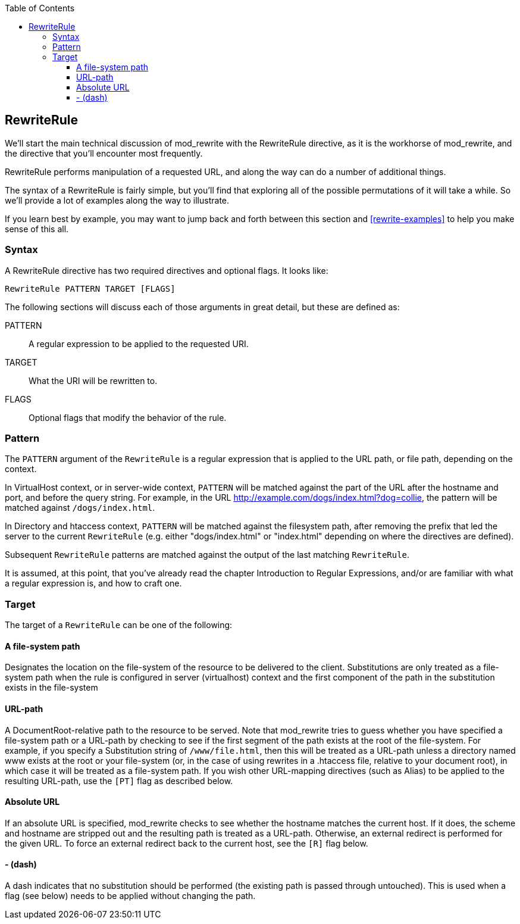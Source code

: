 [book]
:doctype: book
:toclevels: 3
:toc: 

[[Chapter_rewriterule]]
== RewriteRule

We'll start the main technical discussion of mod_rewrite with the
RewriteRule directive, as it is the workhorse of mod_rewrite, and the
directive that you'll encounter most frequently.

RewriteRule performs manipulation of a requested URL, and along the way
can do a number of additional things.

The syntax of a RewriteRule is fairly simple, but you'll find that
exploring all of the possible permutations of it will take a while. So
we'll provide a lot of examples along the way to illustrate.

If you learn best by example, you may want to jump back and forth
between this section and <<rewrite-examples>> to help you make sense
of this all.


[[syntax]]
=== Syntax

A RewriteRule directive has two required directives and optional flags.
It looks like:

----
RewriteRule PATTERN TARGET [FLAGS]
----

The following sections will discuss each of those arguments in great
detail, but these are defined as:

PATTERN::
  A regular expression to be applied to the requested URI.
TARGET::
  What the URI will be rewritten to.
FLAGS::
  Optional flags that modify the behavior of the rule.

[[pattern]]
=== Pattern

The `PATTERN` argument of the `RewriteRule` is a regular expression that
is applied to the URL path, or file path, depending on the context.

In VirtualHost context, or in server-wide context, `PATTERN` will be
matched against the part of the URL after the hostname and port, and
before the query string. For example, in the URL
<http://example.com/dogs/index.html?dog=collie>, the pattern will be
matched against `/dogs/index.html`.

In Directory and htaccess context, `PATTERN` will be matched against the
filesystem path, after removing the prefix that led the server to the
current `RewriteRule` (e.g. either "dogs/index.html" or "index.html"
depending on where the directives are defined).

Subsequent `RewriteRule` patterns are matched against the output of the
last matching `RewriteRule`.

It is assumed, at this point, that you've already read the chapter
Introduction to Regular Expressions, and/or are familiar with what a
regular expression is, and how to craft one.

[[target]]
=== Target

The target of a `RewriteRule` can be one of the following:

[[a-file-system-path]]
==== A file-system path

Designates the location on the file-system of the resource to be
delivered to the client. Substitutions are only treated as a file-system
path when the rule is configured in server (virtualhost) context and the
first component of the path in the substitution exists in the
file-system

[[url-path]]
==== URL-path

A DocumentRoot-relative path to the resource to be served. Note that
mod_rewrite tries to guess whether you have specified a file-system path
or a URL-path by checking to see if the first segment of the path exists
at the root of the file-system. For example, if you specify a
Substitution string of `/www/file.html`, then this will be treated as a
URL-path unless a directory named www exists at the root or your
file-system (or, in the case of using rewrites in a .htaccess file,
relative to your document root), in which case it will be treated as a
file-system path. If you wish other URL-mapping directives (such as
Alias) to be applied to the resulting URL-path, use the `[PT]` flag as
described below.

[[absolute-url]]
==== Absolute URL

If an absolute URL is specified, mod_rewrite checks to see whether the
hostname matches the current host. If it does, the scheme and hostname
are stripped out and the resulting path is treated as a URL-path.
Otherwise, an external redirect is performed for the given URL. To force
an external redirect back to the current host, see the `[R]` flag below.

[[dash]]
==== - (dash)

A dash indicates that no substitution should be performed (the existing
path is passed through untouched). This is used when a flag (see below)
needs to be applied without changing the path.


